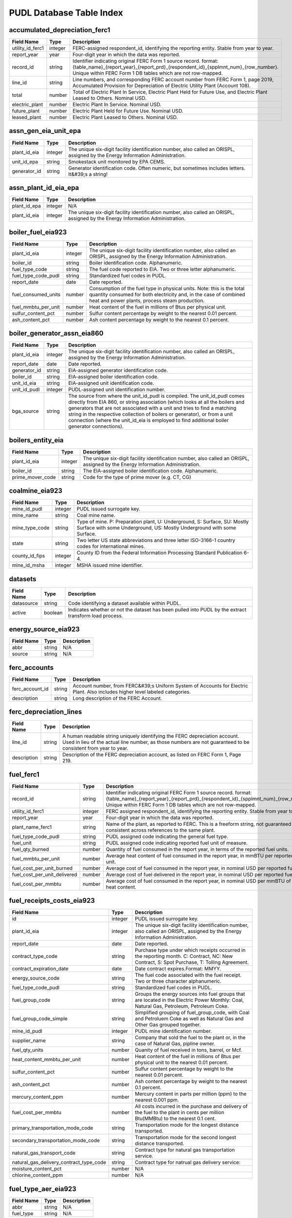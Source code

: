 ===============================================================================
PUDL Database Table Index
===============================================================================

.. _accumulated_depreciation_ferc1:

-------------------------------------------------------------------------------
accumulated_depreciation_ferc1
-------------------------------------------------------------------------------

.. list-table::
  :widths: auto
  :header-rows: 1

  * - **Field Name**
    - **Type**
    - **Description**
  * - utility_id_ferc1
    - integer
    - FERC-assigned respondent_id, identifying the reporting entity. Stable from year to year.
  * - report_year
    - year
    - Four-digit year in which the data was reported.
  * - record_id
    - string
    - Identifier indicating original FERC Form 1 source record. format: {table_name}_{report_year}_{report_prd}_{respondent_id}_{spplmnt_num}_{row_number}. Unique within FERC Form 1 DB tables which are not row-mapped.
  * - line_id
    - string
    - Line numbers, and corresponding FERC account number from FERC Form 1, page 2019, Accumulated Provision for Depreciation of Electric Utility Plant (Account 108).
  * - total
    - number
    - Total of Electric Plant In Service, Electric Plant Held for Future Use, and Electric Plant Leased to Others. Nominal USD.
  * - electric_plant
    - number
    - Electric Plant In Service. Nominal USD.
  * - future_plant
    - number
    - Electric Plant Held for Future Use. Nominal USD.
  * - leased_plant
    - number
    - Electric Plant Leased to Others. Nominal USD.

.. _assn_gen_eia_unit_epa:

-------------------------------------------------------------------------------
assn_gen_eia_unit_epa
-------------------------------------------------------------------------------

.. list-table::
  :widths: auto
  :header-rows: 1

  * - **Field Name**
    - **Type**
    - **Description**
  * - plant_id_eia
    - integer
    - The unique six-digit facility identification number, also called an ORISPL, assigned by the Energy Information Administration.
  * - unit_id_epa
    - string
    - Smokestack unit monitored by EPA CEMS.
  * - generator_id
    - string
    - Generator identification code. Often numeric, but sometimes includes letters. It&#39;s a string!

.. _assn_plant_id_eia_epa:

-------------------------------------------------------------------------------
assn_plant_id_eia_epa
-------------------------------------------------------------------------------

.. list-table::
  :widths: auto
  :header-rows: 1

  * - **Field Name**
    - **Type**
    - **Description**
  * - plant_id_epa
    - integer
    - N/A
  * - plant_id_eia
    - integer
    - The unique six-digit facility identification number, also called an ORISPL, assigned by the Energy Information Administration.

.. _boiler_fuel_eia923:

-------------------------------------------------------------------------------
boiler_fuel_eia923
-------------------------------------------------------------------------------

.. list-table::
  :widths: auto
  :header-rows: 1

  * - **Field Name**
    - **Type**
    - **Description**
  * - plant_id_eia
    - integer
    - The unique six-digit facility identification number, also called an ORISPL, assigned by the Energy Information Administration.
  * - boiler_id
    - string
    - Boiler identification code. Alphanumeric.
  * - fuel_type_code
    - string
    - The fuel code reported to EIA. Two or three letter alphanumeric.
  * - fuel_type_code_pudl
    - string
    - Standardized fuel codes in PUDL.
  * - report_date
    - date
    - Date reported.
  * - fuel_consumed_units
    - number
    - Consumption of the fuel type in physical units. Note: this is the total quantity consumed for both electricity and, in the case of combined heat and power plants, process steam production.
  * - fuel_mmbtu_per_unit
    - number
    - Heat content of the fuel in millions of Btus per physical unit.
  * - sulfur_content_pct
    - number
    - Sulfur content percentage by weight to the nearest 0.01 percent.
  * - ash_content_pct
    - number
    - Ash content percentage by weight to the nearest 0.1 percent.

.. _boiler_generator_assn_eia860:

-------------------------------------------------------------------------------
boiler_generator_assn_eia860
-------------------------------------------------------------------------------

.. list-table::
  :widths: auto
  :header-rows: 1

  * - **Field Name**
    - **Type**
    - **Description**
  * - plant_id_eia
    - integer
    - The unique six-digit facility identification number, also called an ORISPL, assigned by the Energy Information Administration.
  * - report_date
    - date
    - Date reported.
  * - generator_id
    - string
    - EIA-assigned generator identification code.
  * - boiler_id
    - string
    - EIA-assigned boiler identification code.
  * - unit_id_eia
    - string
    - EIA-assigned unit identification code.
  * - unit_id_pudl
    - integer
    - PUDL-assigned unit identification number.
  * - bga_source
    - string
    - The source from where the unit_id_pudl is compiled. The unit_id_pudl comes directly from EIA 860, or string association (which looks at all the boilers and generators that are not associated with a unit and tries to find a matching string in the respective collection of boilers or generator), or from a unit connection (where the unit_id_eia is employed to find additional boiler generator connections).

.. _boilers_entity_eia:

-------------------------------------------------------------------------------
boilers_entity_eia
-------------------------------------------------------------------------------

.. list-table::
  :widths: auto
  :header-rows: 1

  * - **Field Name**
    - **Type**
    - **Description**
  * - plant_id_eia
    - integer
    - The unique six-digit facility identification number, also called an ORISPL, assigned by the Energy Information Administration.
  * - boiler_id
    - string
    - The EIA-assigned boiler identification code. Alphanumeric.
  * - prime_mover_code
    - string
    - Code for the type of prime mover (e.g. CT, CG)

.. _coalmine_eia923:

-------------------------------------------------------------------------------
coalmine_eia923
-------------------------------------------------------------------------------

.. list-table::
  :widths: auto
  :header-rows: 1

  * - **Field Name**
    - **Type**
    - **Description**
  * - mine_id_pudl
    - integer
    - PUDL issued surrogate key.
  * - mine_name
    - string
    - Coal mine name.
  * - mine_type_code
    - string
    - Type of mine. P: Preparation plant, U: Underground, S: Surface, SU: Mostly Surface with some Underground, US: Mostly Underground with some Surface.
  * - state
    - string
    - Two letter US state abbreviations and three letter ISO-3166-1 country codes for international mines.
  * - county_id_fips
    - integer
    - County ID from the Federal Information Processing Standard Publication 6-4.
  * - mine_id_msha
    - integer
    - MSHA issued mine identifier.

.. _datasets:

-------------------------------------------------------------------------------
datasets
-------------------------------------------------------------------------------

.. list-table::
  :widths: auto
  :header-rows: 1

  * - **Field Name**
    - **Type**
    - **Description**
  * - datasource
    - string
    - Code identifying a dataset available within PUDL.
  * - active
    - boolean
    - Indicates whether or not the dataset has been pulled into PUDL by the extract transform load process.

.. _energy_source_eia923:

-------------------------------------------------------------------------------
energy_source_eia923
-------------------------------------------------------------------------------

.. list-table::
  :widths: auto
  :header-rows: 1

  * - **Field Name**
    - **Type**
    - **Description**
  * - abbr
    - string
    - N/A
  * - source
    - string
    - N/A

.. _ferc_accounts:

-------------------------------------------------------------------------------
ferc_accounts
-------------------------------------------------------------------------------

.. list-table::
  :widths: auto
  :header-rows: 1

  * - **Field Name**
    - **Type**
    - **Description**
  * - ferc_account_id
    - string
    - Account number, from FERC&#39;s Uniform System of Accounts for Electric Plant. Also includes higher level labeled categories.
  * - description
    - string
    - Long description of the FERC Account.

.. _ferc_depreciation_lines:

-------------------------------------------------------------------------------
ferc_depreciation_lines
-------------------------------------------------------------------------------

.. list-table::
  :widths: auto
  :header-rows: 1

  * - **Field Name**
    - **Type**
    - **Description**
  * - line_id
    - string
    - A human readable string uniquely identifying the FERC depreciation account. Used in lieu of the actual line number, as those numbers are not guaranteed to be consistent from year to year.
  * - description
    - string
    - Description of the FERC depreciation account, as listed on FERC Form 1, Page 219.

.. _fuel_ferc1:

-------------------------------------------------------------------------------
fuel_ferc1
-------------------------------------------------------------------------------

.. list-table::
  :widths: auto
  :header-rows: 1

  * - **Field Name**
    - **Type**
    - **Description**
  * - record_id
    - string
    - Identifier indicating original FERC Form 1 source record. format: {table_name}_{report_year}_{report_prd}_{respondent_id}_{spplmnt_num}_{row_number}. Unique within FERC Form 1 DB tables which are not row-mapped.
  * - utility_id_ferc1
    - integer
    - FERC assigned respondent_id, identifying the reporting entity. Stable from year to year.
  * - report_year
    - year
    - Four-digit year in which the data was reported.
  * - plant_name_ferc1
    - string
    - Name of the plant, as reported to FERC. This is a freeform string, not guaranteed to be consistent across references to the same plant.
  * - fuel_type_code_pudl
    - string
    - PUDL assigned code indicating the general fuel type.
  * - fuel_unit
    - string
    - PUDL assigned code indicating reported fuel unit of measure.
  * - fuel_qty_burned
    - number
    - Quantity of fuel consumed in the report year, in terms of the reported fuel units.
  * - fuel_mmbtu_per_unit
    - number
    - Average heat content of fuel consumed in the report year, in mmBTU per reported fuel unit.
  * - fuel_cost_per_unit_burned
    - number
    - Average cost of fuel consumed in the report year, in nominal USD per reported fuel unit.
  * - fuel_cost_per_unit_delivered
    - number
    - Average cost of fuel delivered in the report year, in nominal USD per reported fuel unit.
  * - fuel_cost_per_mmbtu
    - number
    - Average cost of fuel consumed in the report year, in nominal USD per mmBTU of fuel heat content.

.. _fuel_receipts_costs_eia923:

-------------------------------------------------------------------------------
fuel_receipts_costs_eia923
-------------------------------------------------------------------------------

.. list-table::
  :widths: auto
  :header-rows: 1

  * - **Field Name**
    - **Type**
    - **Description**
  * - id
    - integer
    - PUDL issued surrogate key.
  * - plant_id_eia
    - integer
    - The unique six-digit facility identification number, also called an ORISPL, assigned by the Energy Information Administration.
  * - report_date
    - date
    - Date reported.
  * - contract_type_code
    - string
    - Purchase type under which receipts occurred in the reporting month. C: Contract, NC: New Contract, S: Spot Purchase, T: Tolling Agreement.
  * - contract_expiration_date
    - date
    - Date contract expires.Format:  MMYY.
  * - energy_source_code
    - string
    - The fuel code associated with the fuel receipt. Two or three character alphanumeric.
  * - fuel_type_code_pudl
    - string
    - Standardized fuel codes in PUDL.
  * - fuel_group_code
    - string
    - Groups the energy sources into fuel groups that are located in the Electric Power Monthly:  Coal, Natural Gas, Petroleum, Petroleum Coke.
  * - fuel_group_code_simple
    - string
    - Simplified grouping of fuel_group_code, with Coal and Petroluem Coke as well as Natural Gas and Other Gas grouped together.
  * - mine_id_pudl
    - integer
    - PUDL mine identification number.
  * - supplier_name
    - string
    - Company that sold the fuel to the plant or, in the case of Natural Gas, pipline owner.
  * - fuel_qty_units
    - number
    - Quanity of fuel received in tons, barrel, or Mcf.
  * - heat_content_mmbtu_per_unit
    - number
    - Heat content of the fuel in millions of Btus per physical unit to the nearest 0.01 percent.
  * - sulfur_content_pct
    - number
    - Sulfur content percentage by weight to the nearest 0.01 percent.
  * - ash_content_pct
    - number
    - Ash content percentage by weight to the nearest 0.1 percent.
  * - mercury_content_ppm
    - number
    - Mercury content in parts per million (ppm) to the nearest 0.001 ppm.
  * - fuel_cost_per_mmbtu
    - number
    - All costs incurred in the purchase and delivery of the fuel to the plant in cents per million Btu(MMBtu) to the nearest 0.1 cent.
  * - primary_transportation_mode_code
    - string
    - Transportation mode for the longest distance transported.
  * - secondary_transportation_mode_code
    - string
    - Transportation mode for the second longest distance transported.
  * - natural_gas_transport_code
    - string
    - Contract type for natural gas transportation service.
  * - natural_gas_delivery_contract_type_code
    - string
    - Contract type for natrual gas delivery service:
  * - moisture_content_pct
    - number
    - N/A
  * - chlorine_content_ppm
    - number
    - N/A

.. _fuel_type_aer_eia923:

-------------------------------------------------------------------------------
fuel_type_aer_eia923
-------------------------------------------------------------------------------

.. list-table::
  :widths: auto
  :header-rows: 1

  * - **Field Name**
    - **Type**
    - **Description**
  * - abbr
    - string
    - N/A
  * - fuel_type
    - string
    - N/A

.. _fuel_type_eia923:

-------------------------------------------------------------------------------
fuel_type_eia923
-------------------------------------------------------------------------------

.. list-table::
  :widths: auto
  :header-rows: 1

  * - **Field Name**
    - **Type**
    - **Description**
  * - abbr
    - string
    - N/A
  * - fuel_type
    - string
    - N/A

.. _generation_eia923:

-------------------------------------------------------------------------------
generation_eia923
-------------------------------------------------------------------------------

.. list-table::
  :widths: auto
  :header-rows: 1

  * - **Field Name**
    - **Type**
    - **Description**
  * - plant_id_eia
    - integer
    - The unique six-digit facility identification number, also called an ORISPL, assigned by the Energy Information Administration.
  * - generator_id
    - string
    - Generator identification code. Often numeric, but sometimes includes letters. It&#39;s a string!
  * - report_date
    - date
    - Date reported.
  * - net_generation_mwh
    - number
    - Net generation for specified period in megawatthours (MWh).

.. _generation_fuel_eia923:

-------------------------------------------------------------------------------
generation_fuel_eia923
-------------------------------------------------------------------------------

.. list-table::
  :widths: auto
  :header-rows: 1

  * - **Field Name**
    - **Type**
    - **Description**
  * - plant_id_eia
    - integer
    - The unique six-digit facility identification number, also called an ORISPL, assigned by the Energy Information Administration.
  * - report_date
    - date
    - Date reported.
  * - nuclear_unit_id
    - integer
    - For nuclear plants only, the unit number .One digit numeric. Nuclear plants are the only type of plants for which data are shown explicitly at the generating unit level.
  * - fuel_type
    - string
    - The fuel code reported to EIA. Two or three letter alphanumeric.
  * - fuel_type_code_pudl
    - string
    - Standardized fuel codes in PUDL.
  * - fuel_type_code_aer
    - string
    - A partial aggregation of the reported fuel type codes into larger categories used by EIA in, for example, the Annual Energy Review (AER).Two or three letter alphanumeric.
  * - prime_mover_code
    - string
    - Type of prime mover.
  * - fuel_consumed_units
    - number
    - Consumption of the fuel type in physical units. Note: this is the total quantity consumed for both electricity and, in the case of combined heat and power plants, process steam production.
  * - fuel_consumed_for_electricity_units
    - number
    - Consumption for electric generation of the fuel type in physical units.
  * - fuel_mmbtu_per_unit
    - number
    - Heat content of the fuel in millions of Btus per physical unit.
  * - fuel_consumed_mmbtu
    - number
    - Total consumption of fuel in physical units, year to date. Note: this is the total quantity consumed for both electricity and, in the case of combined heat and power plants, process steam production.
  * - fuel_consumed_for_electricity_mmbtu
    - number
    - Total consumption of fuel to produce electricity, in physical units, year to date.
  * - net_generation_mwh
    - number
    - Net generation, year to date in megawatthours (MWh). This is total electrical output net of station service.  In the case of combined heat and power plants, this value is intended to include internal consumption of electricity for the purposes of a production process, as well as power put on the grid.

.. _generators_eia860:

-------------------------------------------------------------------------------
generators_eia860
-------------------------------------------------------------------------------

.. list-table::
  :widths: auto
  :header-rows: 1

  * - **Field Name**
    - **Type**
    - **Description**
  * - plant_id_eia
    - integer
    - The unique six-digit facility identification number, also called an ORISPL, assigned by the Energy Information Administration.
  * - generator_id
    - string
    - Generator identification number.
  * - report_date
    - date
    - Date reported.
  * - operational_status_code
    - string
    - The operating status of the generator.
  * - operational_status
    - string
    - The operating status of the generator. This is based on which tab the generator was listed in in EIA 860.
  * - ownership_code
    - string
    - Identifies the ownership for each generator.
  * - owned_by_non_utility
    - boolean
    - Whether any part of generator is owned by a nonutilty
  * - utility_id_eia
    - integer
    - EIA-assigned identification number for the company that is responsible for the day-to-day operations of the generator.
  * - capacity_mw
    - number
    - The highest value on the generator nameplate in megawatts rounded to the nearest tenth.
  * - reactive_power_output_mvar
    - number
    - Reactive Power Output (MVAr)
  * - summer_capacity_mw
    - number
    - The net summer capacity.
  * - winter_capacity_mw
    - number
    - The net winter capacity.
  * - summer_capacity_estimate
    - boolean
    - Whether the summer capacity value was an estimate
  * - winter_capacity_estimate
    - boolean
    - Whether the winter capacity value was an estimate
  * - energy_source_code_1
    - string
    - The code representing the most predominant type of energy that fuels the generator.
  * - energy_source_code_2
    - string
    - The code representing the second most predominant type of energy that fuels the generator
  * - energy_source_code_3
    - string
    - The code representing the third most predominant type of energy that fuels the generator
  * - energy_source_code_4
    - string
    - The code representing the fourth most predominant type of energy that fuels the generator
  * - energy_source_code_5
    - string
    - The code representing the fifth most predominant type of energy that fuels the generator
  * - energy_source_code_6
    - string
    - The code representing the sixth most predominant type of energy that fuels the generator
  * - energy_source_1_transport_1
    - string
    - Primary Mode of Transportaion for Energy Source 1
  * - energy_source_1_transport_2
    - string
    - Secondary Mode of Transportaion for Energy Source 1
  * - energy_source_1_transport_3
    - string
    - Third Mode of Transportaion for Energy Source 1
  * - energy_source_2_transport_1
    - string
    - Primary Mode of Transportaion for Energy Source 2
  * - energy_source_2_transport_2
    - string
    - Secondary Mode of Transportaion for Energy Source 2
  * - energy_source_2_transport_3
    - string
    - Third Mode of Transportaion for Energy Source 2
  * - fuel_type_code_pudl
    - string
    - Standardized fuel codes in PUDL.
  * - distributed_generation
    - boolean
    - Whether the generator is considered distributed generation
  * - multiple_fuels
    - boolean
    - Can the generator burn multiple fuels?
  * - deliver_power_transgrid
    - boolean
    - Indicate whether the generator can deliver power to the transmission grid.
  * - syncronized_transmission_grid
    - boolean
    - Indicates whether standby generators (SB status) can be synchronized to the grid.
  * - turbines_num
    - integer
    - Number of wind turbines, or hydrokinetic buoys.
  * - planned_modifications
    - boolean
    - Indicates whether there are any planned capacity uprates/derates, repowering, other modifications, or generator retirements scheduled for the next 5 years.
  * - planned_net_summer_capacity_uprate_mw
    - number
    - Increase in summer capacity expected to be realized from the modification to the equipment.
  * - planned_net_winter_capacity_uprate_mw
    - number
    - Increase in winter capacity expected to be realized from the uprate modification to the equipment.
  * - planned_uprate_date
    - date
    - Planned effective date that the generator is scheduled to enter operation after the uprate modification.
  * - planned_net_summer_capacity_derate_mw
    - number
    - Decrease in summer capacity expected to be realized from the derate modification to the equipment.
  * - planned_net_winter_capacity_derate_mw
    - number
    - Decrease in winter capacity expected to be realized from the derate modification to the equipment.
  * - planned_derate_date
    - date
    - Planned effective month that the generator is scheduled to enter operation after the derate modification.
  * - planned_new_prime_mover_code
    - string
    - New prime mover for the planned repowered generator.
  * - planned_energy_source_code_1
    - string
    - New energy source code for the planned repowered generator.
  * - planned_repower_date
    - date
    - Planned effective date that the generator is scheduled to enter operation after the repowering is complete.
  * - other_planned_modifications
    - boolean
    - Indicates whether there are there other modifications planned for the generator.
  * - other_modifications_date
    - date
    - Planned effective date that the generator is scheduled to enter commercial operation after any other planned modification is complete.
  * - planned_retirement_date
    - date
    - Planned effective date of the scheduled retirement of the generator.
  * - carbon_capture
    - boolean
    - Indicates whether the generator uses carbon capture technology.
  * - startup_source_code_1
    - string
    - The code representing the first, second, third or fourth start-up and flame stabilization energy source used by the combustion unit(s) associated with this generator.
  * - startup_source_code_2
    - string
    - The code representing the first, second, third or fourth start-up and flame stabilization energy source used by the combustion unit(s) associated with this generator.
  * - startup_source_code_3
    - string
    - The code representing the first, second, third or fourth start-up and flame stabilization energy source used by the combustion unit(s) associated with this generator.
  * - startup_source_code_4
    - string
    - The code representing the first, second, third or fourth start-up and flame stabilization energy source used by the combustion unit(s) associated with this generator.
  * - technology_description
    - string
    - High level description of the technology used by the generator to produce electricity.
  * - turbines_inverters_hydrokinetics
    - string
    - Number of wind turbines, or hydrokinetic buoys.
  * - time_cold_shutdown_full_load_code
    - string
    - The minimum amount of time required to bring the unit to full load from shutdown.
  * - planned_new_capacity_mw
    - number
    - The expected new namplate capacity for the generator.
  * - cofire_fuels
    - boolean
    - Can the generator co-fire fuels?.
  * - switch_oil_gas
    - boolean
    - Indicates whether the generator switch between oil and natural gas.
  * - nameplate_power_factor
    - number
    - The nameplate power factor of the generator.
  * - minimum_load_mw
    - number
    - The minimum load at which the generator can operate at continuosuly.
  * - uprate_derate_during_year
    - boolean
    - Was an uprate or derate completed on this generator during the reporting year?
  * - uprate_derate_completed_date
    - date
    - The date when the uprate or derate was completed.
  * - current_planned_operating_date
    - date
    - The most recently updated effective date on which the generator is scheduled to start operation
  * - summer_estimated_capability_mw
    - number
    - EIA estimated summer capacity (in MWh).
  * - winter_estimated_capability_mw
    - number
    - EIA estimated winter capacity (in MWh).
  * - retirement_date
    - date
    - Date of the scheduled or effected retirement of the generator.
  * - data_source
    - string
    - Source of EIA 860 data. Either Annual EIA 860 or the year-to-date updates from EIA 860M.

.. _generators_entity_eia:

-------------------------------------------------------------------------------
generators_entity_eia
-------------------------------------------------------------------------------

.. list-table::
  :widths: auto
  :header-rows: 1

  * - **Field Name**
    - **Type**
    - **Description**
  * - plant_id_eia
    - integer
    - The unique six-digit facility identification number, also called an ORISPL, assigned by the Energy Information Administration.
  * - generator_id
    - string
    - Generator identification number
  * - prime_mover_code
    - string
    - EIA assigned code for the prime mover (i.e. the engine, turbine, water wheel, or similar machine that drives an electric generator)
  * - duct_burners
    - boolean
    - Indicates whether the unit has duct-burners for supplementary firing of the turbine exhaust gas
  * - operating_date
    - date
    - Date the generator began commercial operation
  * - topping_bottoming_code
    - string
    - If the generator is associated with a combined heat and power system, indicates whether the generator is part of a topping cycle or a bottoming cycle
  * - solid_fuel_gasification
    - boolean
    - Indicates whether the generator is part of a solid fuel gasification system
  * - pulverized_coal_tech
    - boolean
    - Indicates whether the generator uses pulverized coal technology
  * - fluidized_bed_tech
    - boolean
    - Indicates whether the generator uses fluidized bed technology
  * - subcritical_tech
    - boolean
    - Indicates whether the generator uses subcritical technology
  * - supercritical_tech
    - boolean
    - Indicates whether the generator uses supercritical technology
  * - ultrasupercritical_tech
    - boolean
    - Indicates whether the generator uses ultra-supercritical technology
  * - stoker_tech
    - boolean
    - Indicates whether the generator uses stoker technology
  * - other_combustion_tech
    - boolean
    - Indicates whether the generator uses other combustion technologies
  * - bypass_heat_recovery
    - boolean
    - Can this generator operate while bypassing the heat recovery steam generator?
  * - rto_iso_lmp_node_id
    - string
    - The designation used to identify the price node in RTO/ISO Locational Marginal Price reports
  * - rto_iso_location_wholesale_reporting_id
    - string
    - The designation used to report ths specific location of the wholesale sales transactions to FERC for the Electric Quarterly Report
  * - associated_combined_heat_power
    - boolean
    - Indicates whether the generator is associated with a combined heat and power system
  * - original_planned_operating_date
    - date
    - The date the generator was originally scheduled to be operational
  * - operating_switch
    - string
    - Indicates whether the fuel switching generator can switch when operating
  * - previously_canceled
    - boolean
    - Indicates whether the generator was previously reported as indefinitely postponed or canceled

.. _hourly_emissions_epacems:

-------------------------------------------------------------------------------
hourly_emissions_epacems
-------------------------------------------------------------------------------

.. list-table::
  :widths: auto
  :header-rows: 1

  * - **Field Name**
    - **Type**
    - **Description**
  * - state
    - string
    - State the plant is located in.
  * - plant_id_eia
    - integer
    - The unique six-digit facility identification number, also called an ORISPL, assigned by the Energy Information Administration.
  * - unitid
    - string
    - Facility-specific unit id (e.g. Unit 4)
  * - operating_datetime_utc
    - datetime
    - Date and time measurement began (UTC).
  * - operating_time_hours
    - number
    - Length of time interval measured.
  * - gross_load_mw
    - number
    - Average power in megawatts delivered during time interval measured.
  * - steam_load_1000_lbs
    - number
    - Total steam pressure produced by a unit during the reported hour.
  * - so2_mass_lbs
    - number
    - Sulfur dioxide emissions in pounds.
  * - so2_mass_measurement_code
    - string
    - Identifies whether the reported value of emissions was measured, calculated, or measured and substitute.
  * - nox_rate_lbs_mmbtu
    - number
    - The average rate at which NOx was emitted during a given time period.
  * - nox_rate_measurement_code
    - string
    - Identifies whether the reported value of emissions was measured, calculated, or measured and substitute.
  * - nox_mass_lbs
    - number
    - NOx emissions in pounds.
  * - nox_mass_measurement_code
    - string
    - Identifies whether the reported value of emissions was measured, calculated, or measured and substitute.
  * - co2_mass_tons
    - number
    - Carbon dioxide emissions in short tons.
  * - co2_mass_measurement_code
    - string
    - Identifies whether the reported value of emissions was measured, calculated, or measured and substitute.
  * - heat_content_mmbtu
    - number
    - The energy contained in fuel burned, measured in million BTU.
  * - facility_id
    - integer
    - New EPA plant ID.
  * - unit_id_epa
    - integer
    - Smokestack unit monitored by EPA CEMS.

.. _load_curves_epaipm:

-------------------------------------------------------------------------------
load_curves_epaipm
-------------------------------------------------------------------------------

.. list-table::
  :widths: auto
  :header-rows: 1

  * - **Field Name**
    - **Type**
    - **Description**
  * - region_id_epaipm
    - string
    - Name of the IPM region
  * - month
    - integer
    - Month of the year
  * - day_of_year
    - integer
    - Day of the year
  * - hour
    - integer
    - Hour of the day (0-23). Original IPM values were 1-24.
  * - time_index
    - integer
    - 8760 index hour of the year
  * - load_mw
    - number
    - Load (MW) in an hour of the day for the IPM region

.. _natural_gas_transport_eia923:

-------------------------------------------------------------------------------
natural_gas_transport_eia923
-------------------------------------------------------------------------------

.. list-table::
  :widths: auto
  :header-rows: 1

  * - **Field Name**
    - **Type**
    - **Description**
  * - abbr
    - string
    - N/A
  * - status
    - string
    - N/A

.. _ownership_eia860:

-------------------------------------------------------------------------------
ownership_eia860
-------------------------------------------------------------------------------

.. list-table::
  :widths: auto
  :header-rows: 1

  * - **Field Name**
    - **Type**
    - **Description**
  * - report_date
    - date
    - Date reported.
  * - utility_id_eia
    - integer
    - EIA-assigned identification number for the company that is responsible for the day-to-day operations of the generator.
  * - plant_id_eia
    - integer
    - The unique six-digit facility identification number, also called an ORISPL, assigned by the Energy Information Administration.
  * - generator_id
    - string
    - Generator identification number.
  * - owner_utility_id_eia
    - integer
    - EIA-assigned owner&#39;s identification number.
  * - owner_name
    - string
    - Name of owner.
  * - owner_state
    - string
    - Two letter US &amp; Canadian state and territory abbreviations.
  * - owner_city
    - string
    - City of owner.
  * - owner_street_address
    - string
    - Steet address of owner.
  * - owner_zip_code
    - string
    - Zip code of owner.
  * - fraction_owned
    - number
    - Proportion of generator ownership.

.. _plant_in_service_ferc1:

-------------------------------------------------------------------------------
plant_in_service_ferc1
-------------------------------------------------------------------------------

.. list-table::
  :widths: auto
  :header-rows: 1

  * - **Field Name**
    - **Type**
    - **Description**
  * - utility_id_ferc1
    - integer
    - FERC assigned respondent_id, identifying the reporting entity. Stable from year to year.
  * - report_year
    - year
    - Four-digit year in which the data was reported.
  * - amount_type
    - string
    - String indicating which original FERC Form 1 column the listed amount came from. Each field should have one (potentially NA) value of each type for each utility in each year, and the ending_balance should equal the sum of starting_balance, additions, retirements, adjustments, and transfers.
  * - record_id
    - string
    - Identifier indicating original FERC Form 1 source record. format: {table_name}_{report_year}_{report_prd}_{respondent_id}_{spplmnt_num}_{row_number}. Unique within FERC Form 1 DB tables which are not row-mapped.
  * - distribution_acct360_land
    - number
    - FERC Account 360: Distribution Plant Land and Land Rights.
  * - distribution_acct361_structures
    - number
    - FERC Account 361: Distribution Plant Structures and Improvements.
  * - distribution_acct362_station_equip
    - number
    - FERC Account 362: Distribution Plant Station Equipment.
  * - distribution_acct363_storage_battery_equip
    - number
    - FERC Account 363: Distribution Plant Storage Battery Equipment.
  * - distribution_acct364_poles_towers
    - number
    - FERC Account 364: Distribution Plant Poles, Towers, and Fixtures.
  * - distribution_acct365_overhead_conductors
    - number
    - FERC Account 365: Distribution Plant Overhead Conductors and Devices.
  * - distribution_acct366_underground_conduit
    - number
    - FERC Account 366: Distribution Plant Underground Conduit.
  * - distribution_acct367_underground_conductors
    - number
    - FERC Account 367: Distribution Plant Underground Conductors and Devices.
  * - distribution_acct368_line_transformers
    - number
    - FERC Account 368: Distribution Plant Line Transformers.
  * - distribution_acct369_services
    - number
    - FERC Account 369: Distribution Plant Services.
  * - distribution_acct370_meters
    - number
    - FERC Account 370: Distribution Plant Meters.
  * - distribution_acct371_customer_installations
    - number
    - FERC Account 371: Distribution Plant Installations on Customer Premises.
  * - distribution_acct372_leased_property
    - number
    - FERC Account 372: Distribution Plant Leased Property on Customer Premises.
  * - distribution_acct373_street_lighting
    - number
    - FERC Account 373: Distribution PLant Street Lighting and Signal Systems.
  * - distribution_acct374_asset_retirement
    - number
    - FERC Account 374: Distribution Plant Asset Retirement Costs.
  * - distribution_total
    - number
    - Distribution Plant Total (FERC Accounts 360-374).
  * - electric_plant_in_service_total
    - number
    - Total Electric Plant in Service (FERC Accounts 101, 102, 103 and 106)
  * - electric_plant_purchased_acct102
    - number
    - FERC Account 102: Electric Plant Purchased.
  * - electric_plant_sold_acct102
    - number
    - FERC Account 102: Electric Plant Sold (Negative).
  * - experimental_plant_acct103
    - number
    - FERC Account 103: Experimental Plant Unclassified.
  * - general_acct389_land
    - number
    - FERC Account 389: General Land and Land Rights.
  * - general_acct390_structures
    - number
    - FERC Account 390: General Structures and Improvements.
  * - general_acct391_office_equip
    - number
    - FERC Account 391: General Office Furniture and Equipment.
  * - general_acct392_transportation_equip
    - number
    - FERC Account 392: General Transportation Equipment.
  * - general_acct393_stores_equip
    - number
    - FERC Account 393: General Stores Equipment.
  * - general_acct394_shop_equip
    - number
    - FERC Account 394: General Tools, Shop, and Garage Equipment.
  * - general_acct395_lab_equip
    - number
    - FERC Account 395: General Laboratory Equipment.
  * - general_acct396_power_operated_equip
    - number
    - FERC Account 396: General Power Operated Equipment.
  * - general_acct397_communication_equip
    - number
    - FERC Account 397: General Communication Equipment.
  * - general_acct398_misc_equip
    - number
    - FERC Account 398: General Miscellaneous Equipment.
  * - general_acct399_1_asset_retirement
    - number
    - FERC Account 399.1: Asset Retirement Costs for General Plant.
  * - general_acct399_other_property
    - number
    - FERC Account 399: General Plant Other Tangible Property.
  * - general_subtotal
    - number
    - General Plant Subtotal (FERC Accounts 389-398).
  * - general_total
    - number
    - General Plant Total (FERC Accounts 389-399.1).
  * - hydro_acct330_land
    - number
    - FERC Account 330: Hydro Land and Land Rights.
  * - hydro_acct331_structures
    - number
    - FERC Account 331: Hydro Structures and Improvements.
  * - hydro_acct332_reservoirs_dams_waterways
    - number
    - FERC Account 332: Hydro Reservoirs, Dams, and Waterways.
  * - hydro_acct333_wheels_turbines_generators
    - number
    - FERC Account 333: Hydro Water Wheels, Turbins, and Generators.
  * - hydro_acct334_accessory_equip
    - number
    - FERC Account 334: Hydro Accessory Electric Equipment.
  * - hydro_acct335_misc_equip
    - number
    - FERC Account 335: Hydro Miscellaneous Power Plant Equipment.
  * - hydro_acct336_roads_railroads_bridges
    - number
    - FERC Account 336: Hydro Roads, Railroads, and Bridges.
  * - hydro_acct337_asset_retirement
    - number
    - FERC Account 337: Asset Retirement Costs for Hydraulic Production.
  * - hydro_total
    - number
    - Hydraulic Production Plant Total (FERC Accounts 330-337)
  * - intangible_acct301_organization
    - number
    - FERC Account 301: Intangible Plant Organization.
  * - intangible_acct302_franchises_consents
    - number
    - FERC Account 302: Intangible Plant Franchises and Consents.
  * - intangible_acct303_misc
    - number
    - FERC Account 303: Miscellaneous Intangible Plant.
  * - intangible_total
    - number
    - Intangible Plant Total (FERC Accounts 301-303).
  * - major_electric_plant_acct101_acct106_total
    - number
    - Total Major Electric Plant in Service (FERC Accounts 101 and 106).
  * - nuclear_acct320_land
    - number
    - FERC Account 320: Nuclear Land and Land Rights.
  * - nuclear_acct321_structures
    - number
    - FERC Account 321: Nuclear Structures and Improvements.
  * - nuclear_acct322_reactor_equip
    - number
    - FERC Account 322: Nuclear Reactor Plant Equipment.
  * - nuclear_acct323_turbogenerators
    - number
    - FERC Account 323: Nuclear Turbogenerator Units
  * - nuclear_acct324_accessory_equip
    - number
    - FERC Account 324: Nuclear Accessory Electric Equipment.
  * - nuclear_acct325_misc_equip
    - number
    - FERC Account 325: Nuclear Miscellaneous Power Plant Equipment.
  * - nuclear_acct326_asset_retirement
    - number
    - FERC Account 326: Asset Retirement Costs for Nuclear Production.
  * - nuclear_total
    - number
    - Total Nuclear Production Plant (FERC Accounts 320-326)
  * - other_acct340_land
    - number
    - FERC Account 340: Other Land and Land Rights.
  * - other_acct341_structures
    - number
    - FERC Account 341: Other Structures and Improvements.
  * - other_acct342_fuel_accessories
    - number
    - FERC Account 342: Other Fuel Holders, Products, and Accessories.
  * - other_acct343_prime_movers
    - number
    - FERC Account 343: Other Prime Movers.
  * - other_acct344_generators
    - number
    - FERC Account 344: Other Generators.
  * - other_acct345_accessory_equip
    - number
    - FERC Account 345: Other Accessory Electric Equipment.
  * - other_acct346_misc_equip
    - number
    - FERC Account 346: Other Miscellaneous Power Plant Equipment.
  * - other_acct347_asset_retirement
    - number
    - FERC Account 347: Asset Retirement Costs for Other Production.
  * - other_total
    - number
    - Total Other Production Plant (FERC Accounts 340-347).
  * - production_total
    - number
    - Total Production Plant (FERC Accounts 310-347).
  * - rtmo_acct380_land
    - number
    - FERC Account 380: RTMO Land and Land Rights.
  * - rtmo_acct381_structures
    - number
    - FERC Account 381: RTMO Structures and Improvements.
  * - rtmo_acct382_computer_hardware
    - number
    - FERC Account 382: RTMO Computer Hardware.
  * - rtmo_acct383_computer_software
    - number
    - FERC Account 383: RTMO Computer Software.
  * - rtmo_acct384_communication_equip
    - number
    - FERC Account 384: RTMO Communication Equipment.
  * - rtmo_acct385_misc_equip
    - number
    - FERC Account 385: RTMO Miscellaneous Equipment.
  * - rtmo_total
    - number
    - Total RTMO Plant (FERC Accounts 380-386)
  * - steam_acct310_land
    - number
    - FERC Account 310: Steam Plant Land and Land Rights.
  * - steam_acct311_structures
    - number
    - FERC Account 311: Steam Plant Structures and Improvements.
  * - steam_acct312_boiler_equip
    - number
    - FERC Account 312: Steam Boiler Plant Equipment.
  * - steam_acct313_engines
    - number
    - FERC Account 313: Steam Engines and Engine-Driven Generators.
  * - steam_acct314_turbogenerators
    - number
    - FERC Account 314: Steam Turbogenerator Units.
  * - steam_acct315_accessory_equip
    - number
    - FERC Account 315: Steam Accessory Electric Equipment.
  * - steam_acct316_misc_equip
    - number
    - FERC Account 316: Steam Miscellaneous Power Plant Equipment.
  * - steam_acct317_asset_retirement
    - number
    - FERC Account 317: Asset Retirement Costs for Steam Production.
  * - steam_total
    - number
    - Total Steam Production Plant (FERC Accounts 310-317).
  * - transmission_acct350_land
    - number
    - FERC Account 350: Transmission Land and Land Rights.
  * - transmission_acct352_structures
    - number
    - FERC Account 352: Transmission Structures and Improvements.
  * - transmission_acct353_station_equip
    - number
    - FERC Account 353: Transmission Station Equipment.
  * - transmission_acct354_towers
    - number
    - FERC Account 354: Transmission Towers and Fixtures.
  * - transmission_acct355_poles
    - number
    - FERC Account 355: Transmission Poles and Fixtures.
  * - transmission_acct356_overhead_conductors
    - number
    - FERC Account 356: Overhead Transmission Conductors and Devices.
  * - transmission_acct357_underground_conduit
    - number
    - FERC Account 357: Underground Transmission Conduit.
  * - transmission_acct358_underground_conductors
    - number
    - FERC Account 358: Underground Transmission Conductors.
  * - transmission_acct359_1_asset_retirement
    - number
    - FERC Account 359.1: Asset Retirement Costs for Transmission Plant.
  * - transmission_acct359_roads_trails
    - number
    - FERC Account 359: Transmission Roads and Trails.
  * - transmission_total
    - number
    - Total Transmission Plant (FERC Accounts 350-359.1)

.. _plant_region_map_epaipm:

-------------------------------------------------------------------------------
plant_region_map_epaipm
-------------------------------------------------------------------------------

.. list-table::
  :widths: auto
  :header-rows: 1

  * - **Field Name**
    - **Type**
    - **Description**
  * - plant_id_eia
    - integer
    - The unique six-digit facility identification number, also called an ORISPL, assigned by the Energy Information Administration.
  * - region
    - string
    - Name of the IPM region

.. _plant_unit_epa:

-------------------------------------------------------------------------------
plant_unit_epa
-------------------------------------------------------------------------------

.. list-table::
  :widths: auto
  :header-rows: 1

  * - **Field Name**
    - **Type**
    - **Description**
  * - plant_id_epa
    - integer
    - N/A
  * - unit_id_epa
    - string
    - Smokestack unit monitored by EPA CEMS.

.. _plants_eia:

-------------------------------------------------------------------------------
plants_eia
-------------------------------------------------------------------------------

.. list-table::
  :widths: auto
  :header-rows: 1

  * - **Field Name**
    - **Type**
    - **Description**
  * - plant_id_eia
    - integer
    - The unique six-digit facility identification number, also called an ORISPL, assigned by the Energy Information Administration.
  * - plant_name_eia
    - string
    - N/A
  * - plant_id_pudl
    - integer
    - N/A

.. _plants_eia860:

-------------------------------------------------------------------------------
plants_eia860
-------------------------------------------------------------------------------

.. list-table::
  :widths: auto
  :header-rows: 1

  * - **Field Name**
    - **Type**
    - **Description**
  * - plant_id_eia
    - integer
    - The unique six-digit facility identification number, also called an ORISPL, assigned by the Energy Information Administration.
  * - report_date
    - date
    - Date reported.
  * - ash_impoundment
    - string
    - Is there an ash impoundment (e.g. pond, reservoir) at the plant?
  * - ash_impoundment_lined
    - string
    - If there is an ash impoundment at the plant, is the impoundment lined?
  * - ash_impoundment_status
    - string
    - If there is an ash impoundment at the plant, the ash impoundment status as of December 31 of the reporting year.
  * - datum
    - string
    - N/A
  * - energy_storage
    - string
    - Indicates if the facility has energy storage capabilities.
  * - ferc_cogen_docket_no
    - string
    - The docket number relating to the FERC qualifying facility cogenerator status.
  * - ferc_exempt_wholesale_generator_docket_no
    - string
    - The docket number relating to the FERC qualifying facility exempt wholesale generator status.
  * - ferc_small_power_producer_docket_no
    - string
    - The docket number relating to the FERC qualifying facility small power producer status.
  * - liquefied_natural_gas_storage
    - string
    - Indicates if the facility have the capability to store the natural gas in the form of liquefied natural gas.
  * - natural_gas_local_distribution_company
    - string
    - Names of Local Distribution Company (LDC), connected to natural gas burning power plants.
  * - natural_gas_storage
    - string
    - Indicates if the facility have on-site storage of natural gas.
  * - natural_gas_pipeline_name_1
    - string
    - The name of the owner or operator of natural gas pipeline that connects directly to this facility or that connects to a lateral pipeline owned by this facility.
  * - natural_gas_pipeline_name_2
    - string
    - The name of the owner or operator of natural gas pipeline that connects directly to this facility or that connects to a lateral pipeline owned by this facility.
  * - natural_gas_pipeline_name_3
    - string
    - The name of the owner or operator of natural gas pipeline that connects directly to this facility or that connects to a lateral pipeline owned by this facility.
  * - nerc_region
    - string
    - NERC region in which the plant is located
  * - net_metering
    - string
    - Did this plant have a net metering agreement in effect during the reporting year?  (Only displayed for facilities that report the sun or wind as an energy source). This field was only reported up until 2015
  * - pipeline_notes
    - string
    - Additional owner or operator of natural gas pipeline.
  * - regulatory_status_code
    - string
    - Indicates whether the plant is regulated or non-regulated.
  * - transmission_distribution_owner_id
    - string
    - EIA-assigned code for owner of transmission/distribution system to which the plant is interconnected.
  * - transmission_distribution_owner_name
    - string
    - Name of the owner of the transmission or distribution system to which the plant is interconnected.
  * - transmission_distribution_owner_state
    - string
    - State location for owner of transmission/distribution system to which the plant is interconnected.
  * - utility_id_eia
    - integer
    - EIA-assigned identification number for the company that is responsible for the day-to-day operations of the generator.
  * - water_source
    - string
    - Name of water source associater with the plant.

.. _plants_entity_eia:

-------------------------------------------------------------------------------
plants_entity_eia
-------------------------------------------------------------------------------

.. list-table::
  :widths: auto
  :header-rows: 1

  * - **Field Name**
    - **Type**
    - **Description**
  * - plant_id_eia
    - integer
    - The unique six-digit facility identification number, also called an ORISPL, assigned by the Energy Information Administration.
  * - plant_name_eia
    - string
    - Plant name.
  * - balancing_authority_code_eia
    - string
    - The plant&#39;s balancing authority code.
  * - balancing_authority_name_eia
    - string
    - The plant&#39;s balancing authority name.
  * - city
    - string
    - The plant&#39;s city.
  * - county
    - string
    - The plant&#39;s county.
  * - ferc_cogen_status
    - string
    - Indicates whether the plant has FERC qualifying facility cogenerator status.
  * - ferc_exempt_wholesale_generator
    - string
    - Indicates whether the plant has FERC qualifying facility exempt wholesale generator status
  * - ferc_small_power_producer
    - string
    - Indicates whether the plant has FERC qualifying facility small power producer status
  * - grid_voltage_kv
    - number
    - Plant&#39;s grid voltage at point of interconnection to transmission or distibution facilities
  * - grid_voltage_2_kv
    - number
    - Plant&#39;s grid voltage at point of interconnection to transmission or distibution facilities
  * - grid_voltage_3_kv
    - number
    - Plant&#39;s grid voltage at point of interconnection to transmission or distibution facilities
  * - iso_rto_code
    - string
    - The code of the plant&#39;s ISO or RTO. NA if not reported in that year.
  * - latitude
    - number
    - Latitude of the plant&#39;s location, in degrees.
  * - longitude
    - number
    - Longitude of the plant&#39;s location, in degrees.
  * - primary_purpose_naics_id
    - number
    - North American Industry Classification System (NAICS) code that best describes the primary purpose of the reporting plant
  * - sector_name
    - string
    - Plant-level sector name, designated by the primary purpose, regulatory status and plant-level combined heat and power status
  * - sector_id
    - number
    - Plant-level sector number, designated by the primary purpose, regulatory status and plant-level combined heat and power status
  * - service_area
    - string
    - Service area in which plant is located; for unregulated companies, it&#39;s the electric utility with which plant is interconnected
  * - state
    - string
    - Plant state. Two letter US state and territory abbreviations.
  * - street_address
    - string
    - Plant street address
  * - zip_code
    - string
    - Plant street address
  * - timezone
    - string
    - IANA timezone name

.. _plants_ferc1:

-------------------------------------------------------------------------------
plants_ferc1
-------------------------------------------------------------------------------

.. list-table::
  :widths: auto
  :header-rows: 1

  * - **Field Name**
    - **Type**
    - **Description**
  * - utility_id_ferc1
    - integer
    - FERC assigned respondent_id, identifying the reporting entity. Stable from year to year.
  * - plant_name_ferc1
    - string
    - Name of the plant, as reported to FERC. This is a freeform string, not guaranteed to be consistent across references to the same plant.
  * - plant_id_pudl
    - integer
    - A manually assigned PUDL plant ID. May not be constant over time.

.. _plants_hydro_ferc1:

-------------------------------------------------------------------------------
plants_hydro_ferc1
-------------------------------------------------------------------------------

.. list-table::
  :widths: auto
  :header-rows: 1

  * - **Field Name**
    - **Type**
    - **Description**
  * - record_id
    - string
    - Identifier indicating original FERC Form 1 source record. format: {table_name}_{report_year}_{report_prd}_{respondent_id}_{spplmnt_num}_{row_number}. Unique within FERC Form 1 DB tables which are not row-mapped.
  * - utility_id_ferc1
    - integer
    - FERC assigned respondent_id, identifying the reporting entity. Stable from year to year.
  * - report_year
    - year
    - Four-digit year in which the data was reported.
  * - plant_name_ferc1
    - string
    - Name of the plant, as reported to FERC. This is a freeform string, not guaranteed to be consistent across references to the same plant.
  * - project_num
    - integer
    - FERC Licensed Project Number.
  * - plant_type
    - string
    - Kind of plant (Run-of-River or Storage).
  * - construction_type
    - string
    - Type of plant construction (&#39;outdoor&#39;, &#39;semioutdoor&#39;, or &#39;conventional&#39;). Categorized by PUDL based on our best guess of intended value in FERC1 freeform strings.
  * - construction_year
    - year
    - Four digit year of the plant&#39;s original construction.
  * - installation_year
    - year
    - Four digit year in which the last unit was installed.
  * - capacity_mw
    - number
    - Total installed (nameplate) capacity, in megawatts.
  * - peak_demand_mw
    - number
    - Net peak demand on the plant (60-minute integration), in megawatts.
  * - plant_hours_connected_while_generating
    - number
    - Hours the plant was connected to load while generating.
  * - net_capacity_favorable_conditions_mw
    - number
    - Net plant capability under the most favorable operating conditions, in megawatts.
  * - net_capacity_adverse_conditions_mw
    - number
    - Net plant capability under the least favorable operating conditions, in megawatts.
  * - avg_num_employees
    - number
    - Average number of employees.
  * - net_generation_mwh
    - number
    - Net generation, exclusive of plant use, in megawatt hours.
  * - capex_land
    - number
    - Cost of plant: land and land rights. Nominal USD.
  * - capex_structures
    - number
    - Cost of plant: structures and improvements. Nominal USD.
  * - capex_facilities
    - number
    - Cost of plant: reservoirs, dams, and waterways. Nominal USD.
  * - capex_equipment
    - number
    - Cost of plant: equipment. Nominal USD.
  * - capex_roads
    - number
    - Cost of plant: roads, railroads, and bridges. Nominal USD.
  * - asset_retirement_cost
    - number
    - Cost of plant: asset retirement costs. Nominal USD.
  * - capex_total
    - number
    - Total cost of plant. Nominal USD.
  * - capex_per_mw
    - number
    - Cost of plant per megawatt of installed (nameplate) capacity. Nominal USD.
  * - opex_operations
    - number
    - Production expenses: operation, supervision, and engineering. Nominal USD.
  * - opex_water_for_power
    - number
    - Production expenses: water for power. Nominal USD.
  * - opex_hydraulic
    - number
    - Production expenses: hydraulic expenses. Nominal USD.
  * - opex_electric
    - number
    - Production expenses: electric expenses. Nominal USD.
  * - opex_generation_misc
    - number
    - Production expenses: miscellaneous hydraulic power generation expenses. Nominal USD.
  * - opex_rents
    - number
    - Production expenses: rent. Nominal USD.
  * - opex_engineering
    - number
    - Production expenses: maintenance, supervision, and engineering. Nominal USD.
  * - opex_structures
    - number
    - Production expenses: maintenance of structures. Nominal USD.
  * - opex_dams
    - number
    - Production expenses: maintenance of reservoirs, dams, and waterways. Nominal USD.
  * - opex_plant
    - number
    - Production expenses: maintenance of electric plant. Nominal USD.
  * - opex_misc_plant
    - number
    - Production expenses: maintenance of miscellaneous hydraulic plant. Nominal USD.
  * - opex_total
    - number
    - Total production expenses. Nominal USD.
  * - opex_per_mwh
    - number
    - Production expenses per net megawatt hour generated. Nominal USD.

.. _plants_pudl:

-------------------------------------------------------------------------------
plants_pudl
-------------------------------------------------------------------------------

.. list-table::
  :widths: auto
  :header-rows: 1

  * - **Field Name**
    - **Type**
    - **Description**
  * - plant_id_pudl
    - integer
    - A manually assigned PUDL plant ID. May not be constant over time.
  * - plant_name_pudl
    - string
    - Plant name, chosen arbitrarily from the several possible plant names available in the plant matching process. Included for human readability only.

.. _plants_pumped_storage_ferc1:

-------------------------------------------------------------------------------
plants_pumped_storage_ferc1
-------------------------------------------------------------------------------

.. list-table::
  :widths: auto
  :header-rows: 1

  * - **Field Name**
    - **Type**
    - **Description**
  * - record_id
    - string
    - Identifier indicating original FERC Form 1 source record. format: {table_name}_{report_year}_{report_prd}_{respondent_id}_{spplmnt_num}_{row_number}. Unique within FERC Form 1 DB tables which are not row-mapped.
  * - utility_id_ferc1
    - integer
    - FERC assigned respondent_id, identifying the reporting entity. Stable from year to year.
  * - report_year
    - year
    - Four-digit year in which the data was reported.
  * - plant_name_ferc1
    - string
    - Name of the plant, as reported to FERC. This is a freeform string, not guaranteed to be consistent across references to the same plant.
  * - project_num
    - integer
    - FERC Licensed Project Number.
  * - construction_type
    - string
    - Type of plant construction (&#39;outdoor&#39;, &#39;semioutdoor&#39;, or &#39;conventional&#39;). Categorized by PUDL based on our best guess of intended value in FERC1 freeform strings.
  * - construction_year
    - year
    - Four digit year of the plant&#39;s original construction.
  * - installation_year
    - year
    - Four digit year in which the last unit was installed.
  * - capacity_mw
    - number
    - Total installed (nameplate) capacity, in megawatts.
  * - peak_demand_mw
    - number
    - Net peak demand on the plant (60-minute integration), in megawatts.
  * - plant_hours_connected_while_generating
    - number
    - Hours the plant was connected to load while generating.
  * - plant_capability_mw
    - number
    - Net plant capability in megawatts.
  * - avg_num_employees
    - number
    - Average number of employees.
  * - net_generation_mwh
    - number
    - Net generation, exclusive of plant use, in megawatt hours.
  * - energy_used_for_pumping_mwh
    - number
    - Energy used for pumping, in megawatt-hours.
  * - net_load_mwh
    - number
    - Net output for load (net generation - energy used for pumping) in megawatt-hours.
  * - capex_land
    - number
    - Cost of plant: land and land rights. Nominal USD.
  * - capex_structures
    - number
    - Cost of plant: structures and improvements. Nominal USD.
  * - capex_facilities
    - number
    - Cost of plant: reservoirs, dams, and waterways. Nominal USD.
  * - capex_wheels_turbines_generators
    - number
    - Cost of plant: water wheels, turbines, and generators. Nominal USD.
  * - capex_equipment_electric
    - number
    - Cost of plant: accessory electric equipment. Nominal USD.
  * - capex_equipment_misc
    - number
    - Cost of plant: miscellaneous power plant equipment. Nominal USD.
  * - capex_roads
    - number
    - Cost of plant: roads, railroads, and bridges. Nominal USD.
  * - asset_retirement_cost
    - number
    - Cost of plant: asset retirement costs. Nominal USD.
  * - capex_total
    - number
    - Total cost of plant. Nominal USD.
  * - capex_per_mw
    - number
    - Cost of plant per megawatt of installed (nameplate) capacity. Nominal USD.
  * - opex_operations
    - number
    - Production expenses: operation, supervision, and engineering. Nominal USD.
  * - opex_water_for_power
    - number
    - Production expenses: water for power. Nominal USD.
  * - opex_pumped_storage
    - number
    - Production expenses: pumped storage. Nominal USD.
  * - opex_electric
    - number
    - Production expenses: electric expenses. Nominal USD.
  * - opex_generation_misc
    - number
    - Production expenses: miscellaneous pumped storage power generation expenses. Nominal USD.
  * - opex_rents
    - number
    - Production expenses: rent. Nominal USD.
  * - opex_engineering
    - number
    - Production expenses: maintenance, supervision, and engineering. Nominal USD.
  * - opex_structures
    - number
    - Production expenses: maintenance of structures. Nominal USD.
  * - opex_dams
    - number
    - Production expenses: maintenance of reservoirs, dams, and waterways. Nominal USD.
  * - opex_plant
    - number
    - Production expenses: maintenance of electric plant. Nominal USD.
  * - opex_misc_plant
    - number
    - Production expenses: maintenance of miscellaneous hydraulic plant. Nominal USD.
  * - opex_production_before_pumping
    - number
    - Total production expenses before pumping. Nominal USD.
  * - opex_pumping
    - number
    - Production expenses: We are here to PUMP YOU UP! Nominal USD.
  * - opex_total
    - number
    - Total production expenses. Nominal USD.
  * - opex_per_mwh
    - number
    - Production expenses per net megawatt hour generated. Nominal USD.

.. _plants_small_ferc1:

-------------------------------------------------------------------------------
plants_small_ferc1
-------------------------------------------------------------------------------

.. list-table::
  :widths: auto
  :header-rows: 1

  * - **Field Name**
    - **Type**
    - **Description**
  * - record_id
    - string
    - Identifier indicating original FERC Form 1 source record. format: {table_name}_{report_year}_{report_prd}_{respondent_id}_{spplmnt_num}_{row_number}. Unique within FERC Form 1 DB tables which are not row-mapped.
  * - utility_id_ferc1
    - integer
    - FERC assigned respondent_id, identifying the reporting entity. Stable from year to year.
  * - report_year
    - year
    - Four-digit year in which the data was reported.
  * - plant_name_original
    - string
    - Original plant name in the FERC Form 1 FoxPro database.
  * - plant_name_ferc1
    - string
    - PUDL assigned simplified plant name.
  * - plant_type
    - string
    - PUDL assigned plant type. This is a best guess based on the fuel type, plant name, and other attributes.
  * - ferc_license_id
    - integer
    - FERC issued operating license ID for the facility, if available. This value is extracted from the original plant name where possible.
  * - construction_year
    - year
    - Original year of plant construction.
  * - capacity_mw
    - number
    - Name plate capacity in megawatts.
  * - peak_demand_mw
    - number
    - Net peak demand for 60 minutes. Note: in some cases peak demand for other time periods may have been reported instead, if hourly peak demand was unavailable.
  * - net_generation_mwh
    - number
    - Net generation excluding plant use, in megawatt-hours.
  * - total_cost_of_plant
    - number
    - Total cost of plant. Nominal USD.
  * - capex_per_mw
    - number
    - Plant costs (including asset retirement costs) per megawatt. Nominal USD.
  * - opex_total
    - number
    - Total plant operating expenses, excluding fuel. Nominal USD.
  * - opex_fuel
    - number
    - Production expenses: Fuel. Nominal USD.
  * - opex_maintenance
    - number
    - Production expenses: Maintenance. Nominal USD.
  * - fuel_type
    - string
    - Kind of fuel. Originally reported to FERC as a freeform string. Assigned a canonical value by PUDL based on our best guess.
  * - fuel_cost_per_mmbtu
    - number
    - Average fuel cost per mmBTU (if applicable). Nominal USD.

.. _plants_steam_ferc1:

-------------------------------------------------------------------------------
plants_steam_ferc1
-------------------------------------------------------------------------------

.. list-table::
  :widths: auto
  :header-rows: 1

  * - **Field Name**
    - **Type**
    - **Description**
  * - record_id
    - string
    - Identifier indicating original FERC Form 1 source record. format: {table_name}_{report_year}_{report_prd}_{respondent_id}_{spplmnt_num}_{row_number}. Unique within FERC Form 1 DB tables which are not row-mapped.
  * - utility_id_ferc1
    - integer
    - FERC assigned respondent_id, identifying the reporting entity. Stable from year to year.
  * - report_year
    - year
    - Four-digit year in which the data was reported.
  * - plant_id_ferc1
    - integer
    - Algorithmically assigned PUDL FERC Plant ID. WARNING: NOT STABLE BETWEEN PUDL DB INITIALIZATIONS.
  * - plant_name_ferc1
    - string
    - Name of the plant, as reported to FERC. This is a freeform string, not guaranteed to be consistent across references to the same plant.
  * - plant_type
    - string
    - Simplified plant type, categorized by PUDL based on our best guess of what was intended based on freeform string reported to FERC. Unidentifiable types are null.
  * - construction_type
    - string
    - Type of plant construction (&#39;outdoor&#39;, &#39;semioutdoor&#39;, or &#39;conventional&#39;). Categorized by PUDL based on our best guess of intended value in FERC1 freeform strings.
  * - construction_year
    - year
    - Year the plant&#39;s oldest still operational unit was built.
  * - installation_year
    - year
    - Year the plant&#39;s most recently built unit was installed.
  * - capacity_mw
    - number
    - Total installed plant capacity in MW.
  * - peak_demand_mw
    - number
    - Net peak demand experienced by the plant in MW in report year.
  * - plant_hours_connected_while_generating
    - number
    - Total number hours the plant was generated and connected to load during report year.
  * - plant_capability_mw
    - number
    - Net continuous plant capability in MW
  * - water_limited_capacity_mw
    - number
    - Plant capacity in MW when limited by condenser water.
  * - not_water_limited_capacity_mw
    - number
    - Plant capacity in MW when not limited by condenser water.
  * - avg_num_employees
    - number
    - Average number of plant employees during report year.
  * - net_generation_mwh
    - number
    - Net generation (exclusive of plant use) in MWh during report year.
  * - capex_land
    - number
    - Capital expense for land and land rights.
  * - capex_structures
    - number
    - Capital expense for structures and improvements.
  * - capex_equipment
    - number
    - Capital expense for equipment.
  * - capex_total
    - number
    - Total capital expenses.
  * - capex_per_mw
    - number
    - Capital expenses per MW of installed plant capacity.
  * - opex_operations
    - number
    - Production expenses: operations, supervision, and engineering.
  * - opex_fuel
    - number
    - Total cost of fuel.
  * - opex_coolants
    - number
    - Cost of coolants and water (nuclear plants only)
  * - opex_steam
    - number
    - Steam expenses.
  * - opex_steam_other
    - number
    - Steam from other sources.
  * - opex_transfer
    - number
    - Steam transferred (Credit).
  * - opex_electric
    - number
    - Electricity expenses.
  * - opex_misc_power
    - number
    - Miscellaneous steam (or nuclear) expenses.
  * - opex_rents
    - number
    - Rents.
  * - opex_allowances
    - number
    - Allowances.
  * - opex_engineering
    - number
    - Maintenance, supervision, and engineering.
  * - opex_structures
    - number
    - Maintenance of structures.
  * - opex_boiler
    - number
    - Maintenance of boiler (or reactor) plant.
  * - opex_plants
    - number
    - Maintenance of electrical plant.
  * - opex_misc_steam
    - number
    - Maintenance of miscellaneous steam (or nuclear) plant.
  * - opex_production_total
    - number
    - Total operating epxenses.
  * - opex_per_mwh
    - number
    - Total operating expenses per MWh of net generation.
  * - asset_retirement_cost
    - number
    - Asset retirement cost.

.. _prime_movers_eia923:

-------------------------------------------------------------------------------
prime_movers_eia923
-------------------------------------------------------------------------------

.. list-table::
  :widths: auto
  :header-rows: 1

  * - **Field Name**
    - **Type**
    - **Description**
  * - abbr
    - string
    - N/A
  * - prime_mover
    - string
    - N/A

.. _purchased_power_ferc1:

-------------------------------------------------------------------------------
purchased_power_ferc1
-------------------------------------------------------------------------------

.. list-table::
  :widths: auto
  :header-rows: 1

  * - **Field Name**
    - **Type**
    - **Description**
  * - record_id
    - string
    - Identifier indicating original FERC Form 1 source record. format: {table_name}_{report_year}_{report_prd}_{respondent_id}_{spplmnt_num}_{row_number}. Unique within FERC Form 1 DB tables which are not row-mapped.
  * - utility_id_ferc1
    - integer
    - FERC assigned respondent_id, identifying the reporting entity. Stable from year to year.
  * - report_year
    - year
    - Four-digit year in which the data was reported.
  * - seller_name
    - string
    - Name of the seller, or the other party in an exchange transaction.
  * - purchase_type
    - string
    - Categorization based on the original contractual terms and conditions of the service. Must be one of &#39;requirements&#39;, &#39;long_firm&#39;, &#39;intermediate_firm&#39;, &#39;short_firm&#39;, &#39;long_unit&#39;, &#39;intermediate_unit&#39;, &#39;electricity_exchange&#39;, &#39;other_service&#39;, or &#39;adjustment&#39;. Requirements service is ongoing high reliability service, with load integrated into system resource planning. &#39;Long term&#39; means 5+ years. &#39;Intermediate term&#39; is 1-5 years. &#39;Short term&#39; is less than 1 year. &#39;Firm&#39; means not interruptible for economic reasons. &#39;unit&#39; indicates service from a particular designated generating unit. &#39;exchange&#39; is an in-kind transaction.
  * - tariff
    - string
    - FERC Rate Schedule Number or Tariff. (Note: may be incomplete if originally reported on multiple lines.)
  * - billing_demand_mw
    - number
    - Monthly average billing demand (for requirements purchases, and any transactions involving demand charges). In megawatts.
  * - non_coincident_peak_demand_mw
    - number
    - Average monthly non-coincident peak (NCP) demand (for requirements purhcases, and any transactions involving demand charges). Monthly NCP demand is the maximum metered hourly (60-minute integration) demand in a month. In megawatts.
  * - coincident_peak_demand_mw
    - number
    - Average monthly coincident peak (CP) demand (for requirements purchases, and any transactions involving demand charges). Monthly CP demand is the metered demand during the hour (60-minute integration) in which the supplier&#39;s system reaches its monthly peak. In megawatts.
  * - purchased_mwh
    - number
    - Megawatt-hours shown on bills rendered to the respondent.
  * - received_mwh
    - number
    - Gross megawatt-hours received in power exchanges and used as the basis for settlement.
  * - delivered_mwh
    - number
    - Gross megawatt-hours delivered in power exchanges and used as the basis for settlement.
  * - demand_charges
    - number
    - Demand charges. Nominal USD.
  * - energy_charges
    - number
    - Energy charges. Nominal USD.
  * - other_charges
    - number
    - Other charges, including out-of-period adjustments. Nominal USD.
  * - total_settlement
    - number
    - Sum of demand, energy, and other charges. For power exchanges, the settlement amount for the net receipt of energy. If more energy was delivered than received, this amount is negative. Nominal USD.

.. _regions_entity_epaipm:

-------------------------------------------------------------------------------
regions_entity_epaipm
-------------------------------------------------------------------------------

.. list-table::
  :widths: auto
  :header-rows: 1

  * - **Field Name**
    - **Type**
    - **Description**
  * - region_id_epaipm
    - string
    - N/A

.. _transmission_joint_epaipm:

-------------------------------------------------------------------------------
transmission_joint_epaipm
-------------------------------------------------------------------------------

.. list-table::
  :widths: auto
  :header-rows: 1

  * - **Field Name**
    - **Type**
    - **Description**
  * - joint_constraint_id
    - integer
    - Identification of groups that make up a single joint constraint
  * - region_from
    - string
    - Name of the IPM region sending electricity
  * - region_to
    - string
    - Name of the IPM region receiving electricity
  * - firm_ttc_mw
    - number
    - Transfer capacity with N-1 lines (used for reserve margins)
  * - nonfirm_ttc_mw
    - number
    - Transfer capacity with N-0 lines (used for energy sales)

.. _transmission_single_epaipm:

-------------------------------------------------------------------------------
transmission_single_epaipm
-------------------------------------------------------------------------------

.. list-table::
  :widths: auto
  :header-rows: 1

  * - **Field Name**
    - **Type**
    - **Description**
  * - region_from
    - string
    - Name of the IPM region sending electricity
  * - region_to
    - string
    - Name of the IPM region receiving electricity
  * - firm_ttc_mw
    - number
    - Transfer capacity with N-1 lines (used for reserve margins)
  * - nonfirm_ttc_mw
    - number
    - Transfer capacity with N-0 lines (used for energy sales)
  * - tariff_mills_kwh
    - number
    - Cost to transfer electricity between regions

.. _transport_modes_eia923:

-------------------------------------------------------------------------------
transport_modes_eia923
-------------------------------------------------------------------------------

.. list-table::
  :widths: auto
  :header-rows: 1

  * - **Field Name**
    - **Type**
    - **Description**
  * - abbr
    - string
    - N/A
  * - mode
    - string
    - N/A

.. _utilities_eia:

-------------------------------------------------------------------------------
utilities_eia
-------------------------------------------------------------------------------

.. list-table::
  :widths: auto
  :header-rows: 1

  * - **Field Name**
    - **Type**
    - **Description**
  * - utility_id_eia
    - integer
    - The EIA Utility Identification number.
  * - utility_name_eia
    - string
    - The name of the utility.
  * - utility_id_pudl
    - integer
    - A manually assigned PUDL utility ID. May not be stable over time.

.. _utilities_eia860:

-------------------------------------------------------------------------------
utilities_eia860
-------------------------------------------------------------------------------

.. list-table::
  :widths: auto
  :header-rows: 1

  * - **Field Name**
    - **Type**
    - **Description**
  * - utility_id_eia
    - integer
    - EIA-assigned identification number for the company that is responsible for the day-to-day operations of the generator.
  * - report_date
    - date
    - Date reported.
  * - street_address
    - string
    - Street address of the operator/owner
  * - city
    - string
    - Name of the city in which operator/owner is located
  * - state
    - string
    - State of the operator/owner
  * - zip_code
    - string
    - Zip code of the operator/owner
  * - plants_reported_owner
    - string
    - Is the reporting entity an owner of power plants reported on Schedule 2 of the form?
  * - plants_reported_operator
    - string
    - Is the reporting entity an operator of power plants reported on Schedule 2 of the form?
  * - plants_reported_asset_manager
    - string
    - Is the reporting entity an asset manager of power plants reported on Schedule 2 of the form?
  * - plants_reported_other_relationship
    - string
    - Does the reporting entity have any other relationship to the power plants reported on Schedule 2 of the form?
  * - entity_type
    - string
    - Entity type of principle owner (C = Cooperative, I = Investor-Owned Utility, Q = Independent Power Producer, M = Municipally-Owned Utility, P = Political Subdivision, F = Federally-Owned Utility, S = State-Owned Utility, IND = Industrial, COM = Commercial
  * - attention_line
    - string
    - N/A
  * - address_2
    - string
    - N/A
  * - zip_code_4
    - string
    - N/A
  * - contact_firstname
    - string
    - N/A
  * - contact_lastname
    - string
    - N/A
  * - contact_title
    - string
    - N/A
  * - contact_firstname_2
    - string
    - N/A
  * - contact_lastname_2
    - string
    - N/A
  * - contact_title_2
    - string
    - N/A
  * - phone_extension_1
    - string
    - Phone extension for contact 1
  * - phone_extension_2
    - string
    - Phone extension for contact 2
  * - phone_number_1
    - string
    - Phone number for contact 1
  * - phone_number_2
    - string
    - Phone number for contact 2

.. _utilities_entity_eia:

-------------------------------------------------------------------------------
utilities_entity_eia
-------------------------------------------------------------------------------

.. list-table::
  :widths: auto
  :header-rows: 1

  * - **Field Name**
    - **Type**
    - **Description**
  * - utility_id_eia
    - integer
    - The EIA Utility Identification number.
  * - utility_name_eia
    - string
    - The name of the utility.

.. _utilities_ferc1:

-------------------------------------------------------------------------------
utilities_ferc1
-------------------------------------------------------------------------------

.. list-table::
  :widths: auto
  :header-rows: 1

  * - **Field Name**
    - **Type**
    - **Description**
  * - utility_id_ferc1
    - integer
    - FERC assigned respondent_id, identifying the reporting entity. Stable from year to year.
  * - utility_name_ferc1
    - string
    - Name of the responding utility, as it is reported in FERC Form 1. For human readability only.
  * - utility_id_pudl
    - integer
    - A manually assigned PUDL utility ID. May not be stable over time.

.. _utilities_pudl:

-------------------------------------------------------------------------------
utilities_pudl
-------------------------------------------------------------------------------

.. list-table::
  :widths: auto
  :header-rows: 1

  * - **Field Name**
    - **Type**
    - **Description**
  * - utility_id_pudl
    - integer
    - A manually assigned PUDL utility ID. May not be stable over time.
  * - utility_name_pudl
    - string
    - Utility name, chosen arbitrarily from the several possible utility names available in the utility matching process. Included for human readability only.

.. _utility_plant_assn:

-------------------------------------------------------------------------------
utility_plant_assn
-------------------------------------------------------------------------------

.. list-table::
  :widths: auto
  :header-rows: 1

  * - **Field Name**
    - **Type**
    - **Description**
  * - utility_id_pudl
    - integer
    - N/A
  * - plant_id_pudl
    - integer
    - N/A
